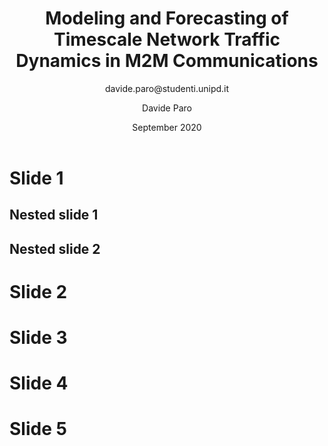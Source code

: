 #+TITLE: Modeling and Forecasting of Timescale Network Traffic Dynamics in M2M Communications
#+SUBTITLE: davide.paro@studenti.unipd.it
#+AUTHOR: Davide Paro
#+DATE: September 2020
#+EMAIL: davide.paro@studenti.unipd.it


#+OPTIONS: toc:nil

#+LaTeX_CLASS_OPTIONS: [aspectratio=169]

#+LATEX_HEADER: \pgfdeclareimage[height=1.5cm]{titlepagelogo}{imgs/unipd_black.png}

#+BEGIN_EXPORT latex
%\setbeamercolor{structure}{bg=red}
% \setbeamercolor{frametitle}{bg=blue}
% \setbeamercolor{normal text}{fg=black,bg=gray!10}

%\pgfdeclareimage[height=1.5cm]{titlepagelogo}{imgs/unipd_black.png}

%\titlegraphic{
%  \pgfuseimage{titlepagelogo}
%}
#+END_EXPORT



#+BEAMER_THEME: AAuSimple [height=18pt]




* Slide 1
** Nested slide 1
** Nested slide 2



* Slide 2
* Slide 3
* Slide 4
* Slide 5
